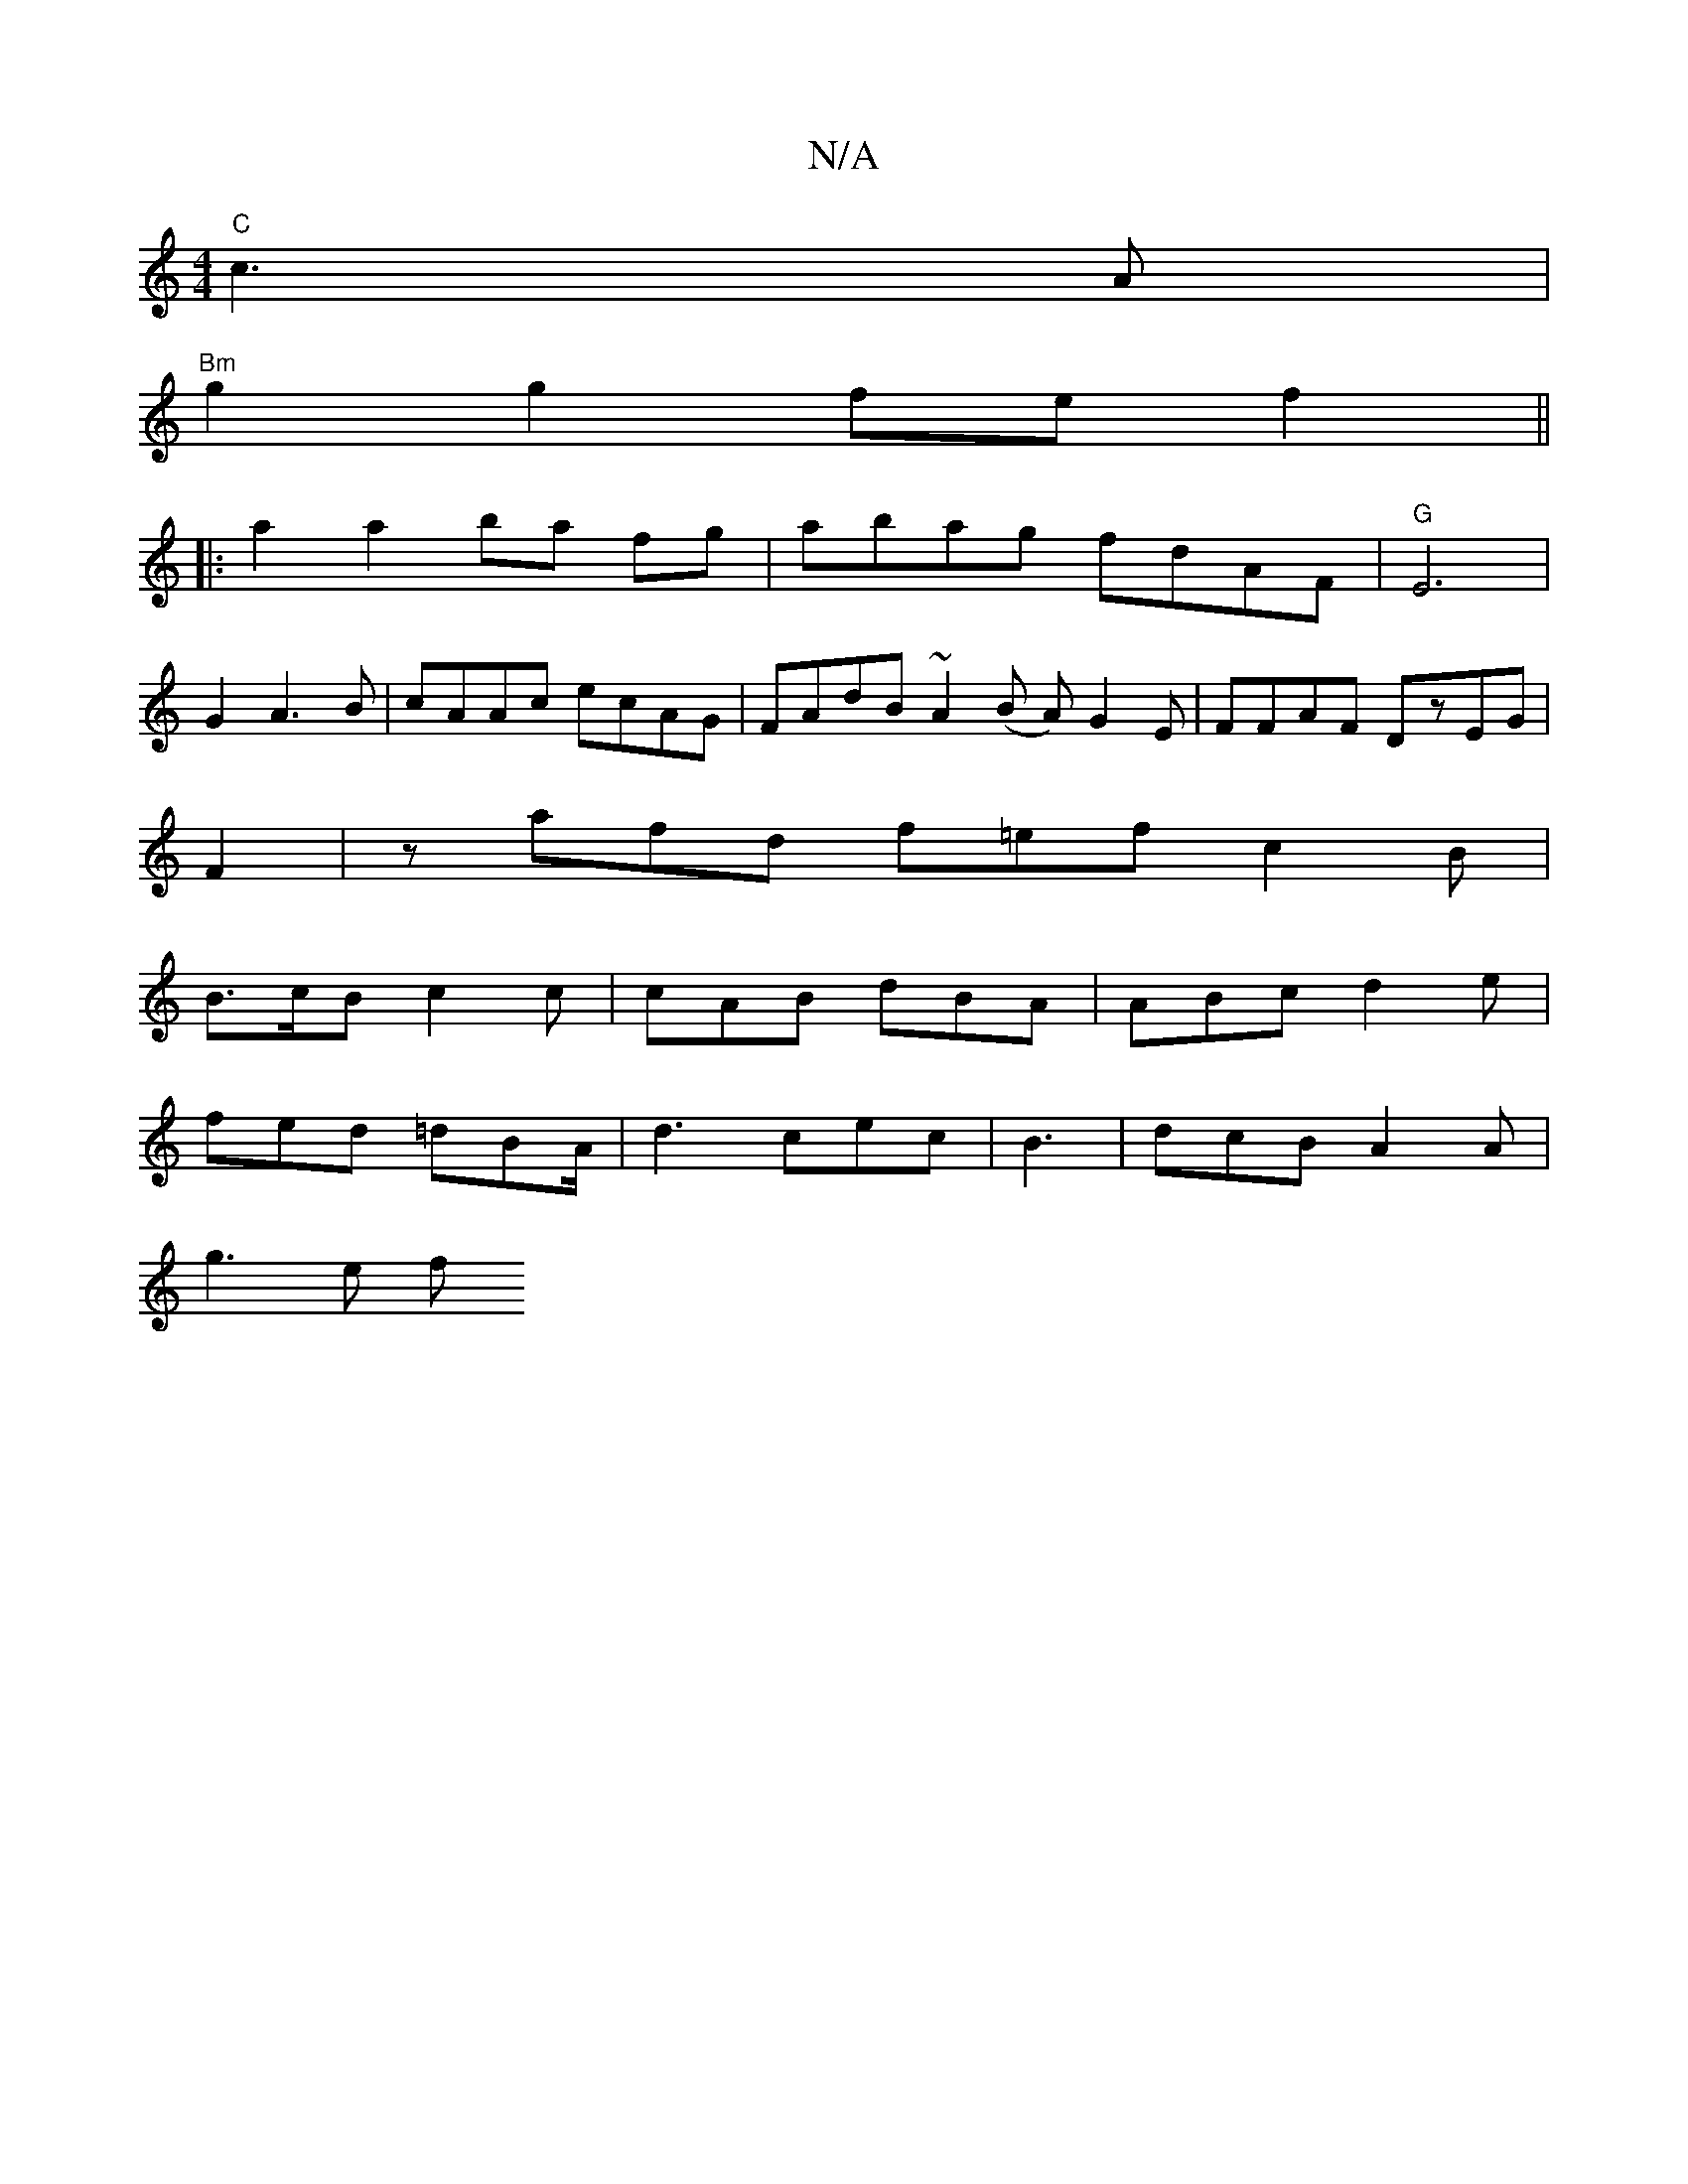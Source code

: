 X:1
T:N/A
M:4/4
R:N/A
K:Cmajor
2 "C"c3A|
"Bm"g2 g2 fef2 ||
|:a2 a2 ba fg | abag fdAF | "G" E6|
G2 A3B | cAAc ecAG |FAdB ~A2 (B A)G2E|FFAF DzEG|
F2|zafd f=ef c2 B |
B>cB c2 c | cAB dBA | ABc d2 e |
fed =dBA/|d3 cec|B3|dcB A2A|
g3e f